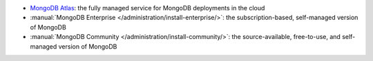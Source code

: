 - `MongoDB Atlas
  <https://www.mongodb.com/docs/atlas>`__: the fully
  managed service for MongoDB deployments in the cloud
- :manual:`MongoDB Enterprise </administration/install-enterprise/>`: the
  subscription-based, self-managed version of MongoDB
- :manual:`MongoDB Community </administration/install-community/>`: the
  source-available, free-to-use, and self-managed version of MongoDB
